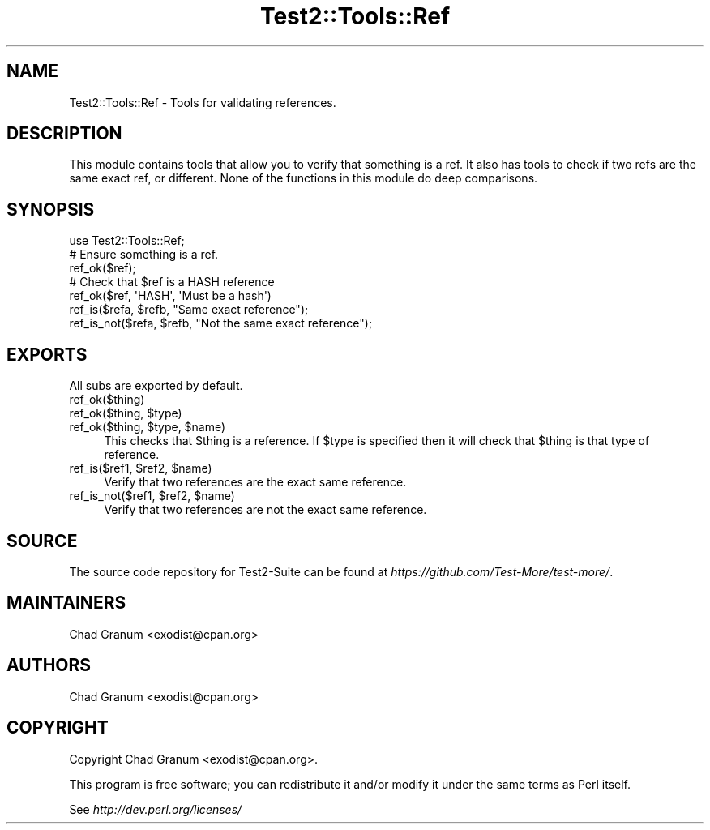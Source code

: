 .\" Automatically generated by Pod::Man 4.14 (Pod::Simple 3.42)
.\"
.\" Standard preamble:
.\" ========================================================================
.de Sp \" Vertical space (when we can't use .PP)
.if t .sp .5v
.if n .sp
..
.de Vb \" Begin verbatim text
.ft CW
.nf
.ne \\$1
..
.de Ve \" End verbatim text
.ft R
.fi
..
.\" Set up some character translations and predefined strings.  \*(-- will
.\" give an unbreakable dash, \*(PI will give pi, \*(L" will give a left
.\" double quote, and \*(R" will give a right double quote.  \*(C+ will
.\" give a nicer C++.  Capital omega is used to do unbreakable dashes and
.\" therefore won't be available.  \*(C` and \*(C' expand to `' in nroff,
.\" nothing in troff, for use with C<>.
.tr \(*W-
.ds C+ C\v'-.1v'\h'-1p'\s-2+\h'-1p'+\s0\v'.1v'\h'-1p'
.ie n \{\
.    ds -- \(*W-
.    ds PI pi
.    if (\n(.H=4u)&(1m=24u) .ds -- \(*W\h'-12u'\(*W\h'-12u'-\" diablo 10 pitch
.    if (\n(.H=4u)&(1m=20u) .ds -- \(*W\h'-12u'\(*W\h'-8u'-\"  diablo 12 pitch
.    ds L" ""
.    ds R" ""
.    ds C` ""
.    ds C' ""
'br\}
.el\{\
.    ds -- \|\(em\|
.    ds PI \(*p
.    ds L" ``
.    ds R" ''
.    ds C`
.    ds C'
'br\}
.\"
.\" Escape single quotes in literal strings from groff's Unicode transform.
.ie \n(.g .ds Aq \(aq
.el       .ds Aq '
.\"
.\" If the F register is >0, we'll generate index entries on stderr for
.\" titles (.TH), headers (.SH), subsections (.SS), items (.Ip), and index
.\" entries marked with X<> in POD.  Of course, you'll have to process the
.\" output yourself in some meaningful fashion.
.\"
.\" Avoid warning from groff about undefined register 'F'.
.de IX
..
.nr rF 0
.if \n(.g .if rF .nr rF 1
.if (\n(rF:(\n(.g==0)) \{\
.    if \nF \{\
.        de IX
.        tm Index:\\$1\t\\n%\t"\\$2"
..
.        if !\nF==2 \{\
.            nr % 0
.            nr F 2
.        \}
.    \}
.\}
.rr rF
.\" ========================================================================
.\"
.IX Title "Test2::Tools::Ref 3pm"
.TH Test2::Tools::Ref 3pm "2025-03-29" "perl v5.34.0" "User Contributed Perl Documentation"
.\" For nroff, turn off justification.  Always turn off hyphenation; it makes
.\" way too many mistakes in technical documents.
.if n .ad l
.nh
.SH "NAME"
Test2::Tools::Ref \- Tools for validating references.
.SH "DESCRIPTION"
.IX Header "DESCRIPTION"
This module contains tools that allow you to verify that something is a ref. It
also has tools to check if two refs are the same exact ref, or different. None of
the functions in this module do deep comparisons.
.SH "SYNOPSIS"
.IX Header "SYNOPSIS"
.Vb 1
\&    use Test2::Tools::Ref;
\&
\&    # Ensure something is a ref.
\&    ref_ok($ref);
\&
\&    # Check that $ref is a HASH reference
\&    ref_ok($ref, \*(AqHASH\*(Aq, \*(AqMust be a hash\*(Aq)
\&
\&    ref_is($refa, $refb, "Same exact reference");
\&
\&    ref_is_not($refa, $refb, "Not the same exact reference");
.Ve
.SH "EXPORTS"
.IX Header "EXPORTS"
All subs are exported by default.
.IP "ref_ok($thing)" 4
.IX Item "ref_ok($thing)"
.PD 0
.ie n .IP "ref_ok($thing, $type)" 4
.el .IP "ref_ok($thing, \f(CW$type\fR)" 4
.IX Item "ref_ok($thing, $type)"
.ie n .IP "ref_ok($thing, $type, $name)" 4
.el .IP "ref_ok($thing, \f(CW$type\fR, \f(CW$name\fR)" 4
.IX Item "ref_ok($thing, $type, $name)"
.PD
This checks that \f(CW$thing\fR is a reference. If \f(CW$type\fR is specified then it
will check that \f(CW$thing\fR is that type of reference.
.ie n .IP "ref_is($ref1, $ref2, $name)" 4
.el .IP "ref_is($ref1, \f(CW$ref2\fR, \f(CW$name\fR)" 4
.IX Item "ref_is($ref1, $ref2, $name)"
Verify that two references are the exact same reference.
.ie n .IP "ref_is_not($ref1, $ref2, $name)" 4
.el .IP "ref_is_not($ref1, \f(CW$ref2\fR, \f(CW$name\fR)" 4
.IX Item "ref_is_not($ref1, $ref2, $name)"
Verify that two references are not the exact same reference.
.SH "SOURCE"
.IX Header "SOURCE"
The source code repository for Test2\-Suite can be found at
\&\fIhttps://github.com/Test\-More/test\-more/\fR.
.SH "MAINTAINERS"
.IX Header "MAINTAINERS"
.IP "Chad Granum <exodist@cpan.org>" 4
.IX Item "Chad Granum <exodist@cpan.org>"
.SH "AUTHORS"
.IX Header "AUTHORS"
.PD 0
.IP "Chad Granum <exodist@cpan.org>" 4
.IX Item "Chad Granum <exodist@cpan.org>"
.PD
.SH "COPYRIGHT"
.IX Header "COPYRIGHT"
Copyright Chad Granum <exodist@cpan.org>.
.PP
This program is free software; you can redistribute it and/or
modify it under the same terms as Perl itself.
.PP
See \fIhttp://dev.perl.org/licenses/\fR
